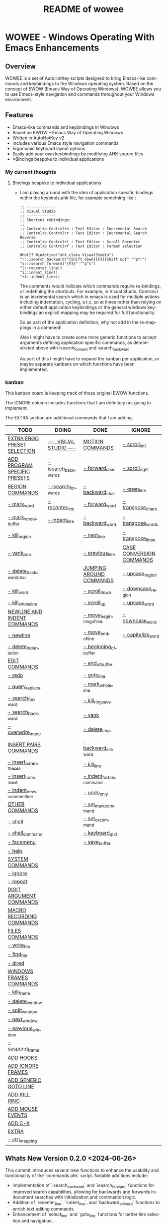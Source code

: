 #+title: README of wowee
#+author: James Dyer
#+email: captainflasmr@gmail.com
#+language: en
#+options: ':t toc:nil author:nil email:nil num:nil title:nil
#+todo: TODO DOING | DONE IGNORE
#+startup: showall

* WOWEE - Windows Operating With Emacs Enhancements

** Overview

WOWEE is a set of AutoHotKey scripts designed to bring Emacs-like commands and keybindings to the Windows operating system. Based on the concept of EWOW (Emacs Way of Operating Windows), WOWEE allows you to use Emacs-style navigation and commands throughout your Windows environment.

** Features

- Emacs-like commands and keybindings in Windows
- Based on EWOW – Emacs Way of Operating Windows
- Written in AutoHotKey v2
- Includes various Emacs style navigation commands
- Ergonomic keyboard layout options
- Easily add your own keybindings by modifying AHK source files
- *Bindings bespoke to individual applications

*** My current thoughts

**** Bindings bespoke to individual applications

- I am playing around with the idea of application specific bindings within the keybinds.ahk file, for example something like :

  #+begin_src ahk
  ;; -------------
  ;; Visual Studio
  ;; -------------
  ;; Shortcut rebindings:
  ;;
  ;; Control+p Control+s : Text Editor : Incremental Search
  ;; Control+p Control+r : Text Editor : Incremental Search Reverse
  ;; Control+p Control+l : Text Editor : Scroll Recenter
  ;; Control+p Control+f : Text Editor : Format selection

  #HotIf WinActive("ahk_class VisualStudio")
  ^r::isearch_backward("{Shift down}{F3}{Shift up}" "^p^r")
  ^s::isearch_forward("{F3}" "^p^s")
  ^l::recenter_line()
  ^i::indent_line()
  ^+i::indent_line()
  #+end_src

  The comments would indicate which commands require re-bindings, or redefining the shortcuts. For example, in Visual Studio, Control+I is an incremental search which in emacs is used for multiple actions including indentation, cycling, e.t.c, so at times rather than relying on either default application keybindings or the general windows keybindings an explicit mapping may be required for full functionality.

  So as part of the application definition, why not add in the re-mappings in a comment!

  Also I might have to create some more generic functions to accept arguments defining application specific commands, as demonstrated above with isearch_forward and isearch_backward.

  As part of this I might have to expand the kanban per application, or maybe separate kanbans on which functions have been implemented.

*** kanban

This kanban board is keeping track of those original EWOW functions.

The IGNORE column includes functions that I am definitely not going to implement.

The EXTRA section are additional commands that I am adding.

#+begin: kanban :layout ("..." . 50) :scope nil :range ("TODO" . "IGNORE") :sort "O" :depth 3 :compressed t
| TODO                         | DOING                   | DONE                     | IGNORE                   |
|------------------------------+-------------------------+--------------------------+--------------------------|
| [[file:README.org::*EXTRA ERGO PRESET SELECTION][EXTRA ERGO PRESET SELECTION]]  | [[file:README.org::*---- VISUAL STUDIO ----][---- VISUAL STUDIO ----]] | [[file:README.org::*MOTION COMMANDS][MOTION COMMANDS]]          | [[file:README.org::*- scroll_left][- scroll_left]]            |
| [[file:README.org::*ADD PROGRAM SPECIFIC PRESETS][ADD PROGRAM SPECIFIC PRESETS]] | [[file:README.org::*- isearch_backwards][- isearch_backwards]]     | [[file:README.org::*- forward_char][- forward_char]]           | [[file:README.org::*- scroll_right][- scroll_right]]           |
| [[file:README.org::*REGION COMMANDS][REGION COMMANDS]]              | [[file:README.org::*- isearch_forwards][- isearch_forwards]]      | [[file:README.org::*- backward_char][- backward_char]]          | [[file:README.org::*- open_line][- open_line]]              |
| [[file:README.org::*- mark_word][- mark_word]]                  | [[file:README.org::*- recenter_line][- recenter_line]]         | [[file:README.org::*- forward_word][- forward_word]]           | [[file:README.org::*- transpose_chars][- transpose_chars]]        |
| [[file:README.org::*- mark_whole_buffer][- mark_whole_buffer]]          | [[file:README.org::*- indent_line][- indent_line]]           | [[file:README.org::*- backward_word][- backward_word]]          | [[file:README.org::*- transpose_words][- transpose_words]]        |
| [[file:README.org::*- kill_region][- kill_region]]                |                         | [[file:README.org::*- next_line][- next_line]]              | [[file:README.org::*- transpose_lines][- transpose_lines]]        |
| [[file:README.org::*- yank_pop][- yank_pop]]                   |                         | [[file:README.org::*- previous_line][- previous_line]]          | [[file:README.org::*CASE CONVERSION COMMANDS][CASE CONVERSION COMMANDS]] |
| [[file:README.org::*- delete_backward_char][- delete_backward_char]]       |                         | [[file:README.org::*JUMPING AROUND COMMANDS][JUMPING AROUND COMMANDS]]  | [[file:README.org::*- upcase_region][- upcase_region]]          |
| [[file:README.org::*- kill_word][- kill_word]]                  |                         | [[file:README.org::*- scroll_down][- scroll_down]]            | [[file:README.org::*- downcase_region][- downcase_region]]        |
| [[file:README.org::*- kill_whole_line][- kill_whole_line]]            |                         | [[file:README.org::*- scroll_up][- scroll_up]]              | [[file:README.org::*- upcase_word][- upcase_word]]            |
| [[file:README.org::*NEWLINE AND INDENT COMMANDS][NEWLINE AND INDENT COMMANDS]]  |                         | [[file:README.org::*- move_beginning_of_line][- move_beginning_of_line]] | [[file:README.org::*- downcase_word][- downcase_word]]          |
| [[file:README.org::*- newline][- newline]]                    |                         | [[file:README.org::*- move_end_of_line][- move_end_of_line]]       | [[file:README.org::*- capitalize_word][- capitalize_word]]        |
| [[file:README.org::*- delete_indentation][- delete_indentation]]         |                         | [[file:README.org::*- beginning_of_buffer][- beginning_of_buffer]]    |                          |
| [[file:README.org::*EDIT COMMANDS][EDIT COMMANDS]]                |                         | [[file:README.org::*- end_of_buffer][- end_of_buffer]]          |                          |
| [[file:README.org::*- redo][- redo]]                       |                         | [[file:README.org::*- goto_line][- goto_line]]              |                          |
| [[file:README.org::*- query_replace][- query_replace]]              |                         | [[file:README.org::*- mark_whole_line][- mark_whole_line]]        |                          |
| [[file:README.org::*- search_forward][- search_forward]]             |                         | [[file:README.org::*- kill_ring_save][- kill_ring_save]]         |                          |
| [[file:README.org::*- search_backward][- search_backward]]            |                         | [[file:README.org::*- yank][- yank]]                   |                          |
| [[file:README.org::*- overwrite_mode][- overwrite_mode]]             |                         | [[file:README.org::*- delete_char][- delete_char]]            |                          |
| [[file:README.org::*INSERT PAIRS COMMANDS][INSERT PAIRS COMMANDS]]        |                         | [[file:README.org::*- backward_kill_word][- backward_kill_word]]     |                          |
| [[file:README.org::*- insert_parentheses][- insert_parentheses]]         |                         | [[file:README.org::*- kill_line][- kill_line]]              |                          |
| [[file:README.org::*- insert_comment][- insert_comment]]             |                         | [[file:README.org::*- indent_for_tab_command][- indent_for_tab_command]] |                          |
| [[file:README.org::*- indent_new_comment_line][- indent_new_comment_line]]    |                         | [[file:README.org::*- undo_only][- undo_only]]              |                          |
| [[file:README.org::*OTHER COMMANDS][OTHER COMMANDS]]               |                         | [[file:README.org::*- set_mark_command][- set_mark_command]]       |                          |
| [[file:README.org::*- shell][- shell]]                      |                         | [[file:README.org::*- set_cx_command][- set_cx_command]]         |                          |
| [[file:README.org::*- shell_command][- shell_command]]              |                         | [[file:README.org::*- keyboard_quit][- keyboard_quit]]          |                          |
| [[file:README.org::*- facemenu][- facemenu]]                   |                         | [[file:README.org::*- save_buffer][- save_buffer]]            |                          |
| [[file:README.org::*- help][- help]]                       |                         |                          |                          |
| [[file:README.org::*SYSTEM COMMANDS][SYSTEM COMMANDS]]              |                         |                          |                          |
| [[file:README.org::*- ignore][- ignore]]                     |                         |                          |                          |
| [[file:README.org::*- repeat][- repeat]]                     |                         |                          |                          |
| [[file:README.org::*DIGIT ARGUMENT COMMANDS][DIGIT ARGUMENT COMMANDS]]      |                         |                          |                          |
| [[file:README.org::*MACRO RECORDING COMMANDS][MACRO RECORDING COMMANDS]]     |                         |                          |                          |
| [[file:README.org::*FILES COMMANDS][FILES COMMANDS]]               |                         |                          |                          |
| [[file:README.org::*- write_file][- write_file]]                 |                         |                          |                          |
| [[file:README.org::*- find_file][- find_file]]                  |                         |                          |                          |
| [[file:README.org::*- dired][- dired]]                      |                         |                          |                          |
| [[file:README.org::*WINDOWS FRAMES COMMANDS][WINDOWS FRAMES COMMANDS]]      |                         |                          |                          |
| [[file:README.org::*- kill_frame][- kill_frame]]                 |                         |                          |                          |
| [[file:README.org::*- delete_window][- delete_window]]              |                         |                          |                          |
| [[file:README.org::*- split_window][- split_window]]               |                         |                          |                          |
| [[file:README.org::*- next_window][- next_window]]                |                         |                          |                          |
| [[file:README.org::*- previous_window][- previous_window]]            |                         |                          |                          |
| [[file:README.org::*- suspend_frame][- suspend_frame]]              |                         |                          |                          |
| [[file:README.org::*ADD HOOKS][ADD HOOKS]]                    |                         |                          |                          |
| [[file:README.org::*ADD IGNORE FRAMES][ADD IGNORE FRAMES]]            |                         |                          |                          |
| [[file:README.org::*ADD GENERIC GOTO LINE][ADD GENERIC GOTO LINE]]        |                         |                          |                          |
| [[file:README.org::*ADD KILL RING][ADD KILL RING]]                |                         |                          |                          |
| [[file:README.org::*ADD MOUSE EVENTS][ADD MOUSE EVENTS]]             |                         |                          |                          |
| [[file:README.org::*ADD C-X][ADD C-X]]                      |                         |                          |                          |
| [[file:README.org::*EXTRA][EXTRA]]                        |                         |                          |                          |
| [[file:README.org::*- ctrl_mapping][- ctrl_mapping]]               |                         |                          |                          |
#+end:

** Whats New Version 0.2.0 <2024-06-26>

This commit introduces several new functions to enhance the usability and
functionality of the `commands.ahk` script. Notable additions include:

- Implementation of `isearch_backward` and `isearch_forward` functions for improved search capabilities, allowing for backwards and forwards in-document searches with initialization and continuation logic.
- Addition of `recenter_line`, `indent_line`, and `backward_kill_word` functions to enrich text editing commands.
- Enhancement of `select_line` and `goto_line` functions for better line selection and navigation.
- The `quit_g` function extends quitting capabilities to also reset the `selecting` and `searching` states.
- Modifications to `next_lines` and `previous_lines` to increase the number of lines navigated with each command from 3 to 6, improving scroll efficiency.
- Update to `kill_ring_save` to include an escape key press, ensuring a more comprehensive cleanup post-operation.
- Improved the README.org kanban to more easily differentiate between command sections and to define those commands I am not implementing (IGNORE) and those additional commands (EXTRA)

** Usage

1. **Install AutoHotKey**: Download and install AutoHotKey from [AutoHotKey's official website](https://www.autohotkey.com/).
2. **Run WOWEE**: Double-click on the `wowee.ahk` script to start WOWEE. Once running, Emacs commands will be available in your Windows environment.
3. **Quit WOWEE**: To quit WOWEE, right-click the AutoHotKey icon in the task tray and select "Exit."

** Configuration

WOWEE is composed of several AutoHotKey scripts, each serving a specific purpose to replicate Emacs functionalities:

*** fundamental.ahk

This script provides a set of fundamental functions and variables that are used to implement Emacs-like commands and keybindings.

*** commands.ahk

This script includes the basic implementation of Emacs commands.

*** commands_util.ahk

This script contains simple utility functions used by the command scripts.

*** keybinds.ahk

This script defines the default keybindings for Emacs-like commands.

** Installation and Setup

1. **Download WOWEE**: Download the WOWEE scripts from the repository.
2. **Extract Files**: Extract the files to a directory of your choice.
3. **Run the Script**: Double-click `wowee.ahk` to start using WOWEE.

** Customization

*** Editing Keybindings

You can customize the keybindings by editing the `keybinds.ahk` file. Open the file in any text editor and modify the keybindings according to your preferences. Refer to the AutoHotKey documentation for the syntax and available key options.

*** Adding New Commands

To add new commands, you can edit the `commands.ahk` and `commands_util.ahk` files. Define your new commands and utility functions, and then bind them to keys in `keybinds.ahk`.

** Troubleshooting

If you encounter any issues while using WOWEE, try the following steps:

1. **Check AutoHotKey Version**: Ensure you have the latest version of AutoHotKey installed.
2. **Script Errors**: If there are errors in the script, AutoHotKey will usually display a message with details. Use this information to debug and fix the issue.
3. **Conflicting Programs**: Some programs might have conflicting keybindings. Try closing other programs to see if the issue is resolved.

** Contributing

Contributions to WOWEE are welcome! If you have suggestions for improvements or want to add new features, feel free to submit a pull request.

1. Fork the repository
2. Create your feature branch (`git checkout -b feature/YourFeature`)
3. Commit your changes (`git commit -am 'Add your feature'`)
4. Push to the branch (`git push origin feature/YourFeature`)
5. Create a new pull request

** License

WOWEE is licensed under the MIT License. See the LICENSE file for more details.

** Acknowledgements

Special thanks to the creators of AutoHotKey and the Emacs community for their inspiration and contributions to keyboard efficiency.

** Contact

For any questions or issues, please open an issue on the GitHub repository or contact the maintainer at [email@example.com].

---

Enjoy using WOWEE and bring the power of Emacs navigation to your Windows experience!

* ROADMAP

** TODO EXTRA ERGO PRESET SELECTION
** TODO ADD PROGRAM SPECIFIC PRESETS
** DONE MOTION COMMANDS
*** DONE - forward_char
*** DONE - backward_char
*** DONE - forward_word
*** DONE - backward_word
*** DONE - next_line
*** DONE - previous_line
** DONE JUMPING AROUND COMMANDS
*** DONE - scroll_down
*** DONE - scroll_up
*** IGNORE - scroll_left
*** IGNORE - scroll_right
*** DONE - move_beginning_of_line
*** DONE - move_end_of_line
*** DONE - beginning_of_buffer
*** DONE - end_of_buffer
*** DONE - goto_line
** TODO REGION COMMANDS
*** TODO - mark_word
*** DONE - mark_whole_line
*** TODO - mark_whole_buffer
*** DONE - kill_ring_save
*** TODO - kill_region
*** DONE - yank
*** TODO - yank_pop
*** DONE - delete_char
*** TODO - delete_backward_char
*** TODO - kill_word
*** DONE - backward_kill_word
*** DONE - kill_line
*** TODO - kill_whole_line
** TODO NEWLINE AND INDENT COMMANDS
*** TODO - newline
*** IGNORE - open_line
*** DONE - indent_for_tab_command
*** TODO - delete_indentation
** TODO EDIT COMMANDS
*** DONE - undo_only
*** TODO - redo
*** IGNORE - transpose_chars
*** IGNORE - transpose_words
*** IGNORE - transpose_lines
*** TODO - query_replace
*** TODO - search_forward
*** TODO - search_backward
*** TODO - overwrite_mode
** IGNORE CASE CONVERSION COMMANDS
*** IGNORE - upcase_region
*** IGNORE - downcase_region
*** IGNORE - upcase_word
*** IGNORE - downcase_word
*** IGNORE - capitalize_word
** TODO INSERT PAIRS COMMANDS
*** TODO - insert_parentheses
*** TODO - insert_comment
*** TODO - indent_new_comment_line
** TODO OTHER COMMANDS
*** TODO - shell
*** TODO - shell_command
*** TODO - facemenu
*** TODO - help
** TODO SYSTEM COMMANDS
*** TODO - ignore
*** DONE - set_mark_command
*** DONE - set_cx_command
*** DONE - keyboard_quit
*** TODO - repeat
** TODO DIGIT ARGUMENT COMMANDS
** TODO MACRO RECORDING COMMANDS
** TODO FILES COMMANDS
*** DONE - save_buffer
*** TODO - write_file
*** TODO - find_file
*** TODO - dired
** TODO WINDOWS FRAMES COMMANDS
*** TODO - kill_frame
*** TODO - delete_window
*** TODO - split_window
*** TODO - next_window
*** TODO - previous_window
*** TODO - suspend_frame
** TODO ADD HOOKS
** TODO ADD IGNORE FRAMES
** TODO ADD GENERIC GOTO LINE
** TODO ADD KILL RING
** TODO ADD MOUSE EVENTS
** TODO ADD C-X
** DOING ---- VISUAL STUDIO ----
*** DOING - isearch_backwards
*** DOING - isearch_forwards
*** DOING - recenter_line
*** DOING - indent_line
** TODO EXTRA
*** TODO - ctrl_mapping
